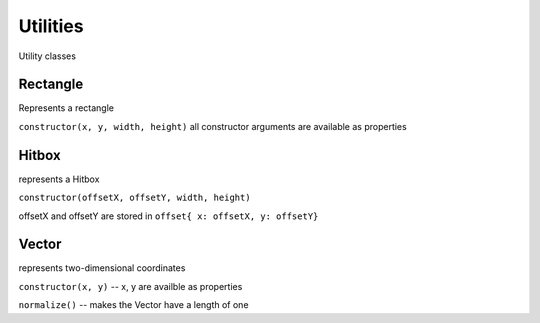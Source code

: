 .. _Utilities:

*********
Utilities
*********
Utility classes

Rectangle
#########
Represents a rectangle

``constructor(x, y, width, height)``
all constructor arguments are available as properties

Hitbox
######
represents a Hitbox

``constructor(offsetX, offsetY, width, height)``

offsetX and offsetY are stored in ``offset{ x: offsetX, y: offsetY}``


Vector
######
represents two-dimensional coordinates

``constructor(x, y)``
--  x, y are availble as properties

``normalize()``
--  makes the Vector have a length of one

